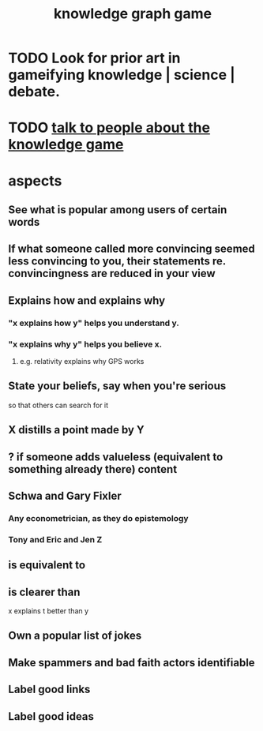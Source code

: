 :PROPERTIES:
:ID:       4770a0d4-1932-403c-a57a-9ae803e8372e
:END:
#+title: knowledge graph game
* TODO Look for prior art in gameifying knowledge | science | debate.
* TODO [[id:61475b0d-1b21-44ff-8b10-1df2813e9941][talk to people about the knowledge game]]
* aspects
** See what is popular among users of certain words
** If what someone called more convincing seemed less convincing to you, their statements re. convincingness are reduced in your view
** Explains how and explains why
*** "x explains how y" helps you understand y.
*** "x explains why y" helps you believe x.
**** e.g. relativity explains why GPS works
** State your beliefs, say when you're serious
   so that others can search for it
** X distills a point made by Y
** ? if someone adds valueless (equivalent to something already there) content
** Schwa and Gary Fixler
*** Any econometrician, as they do epistemology
*** Tony and Eric and Jen Z
** is equivalent to
** is clearer than
   x explains t better than y
** Own a popular list of jokes
** Make spammers and bad faith actors identifiable
** Label good links
** Label good ideas
